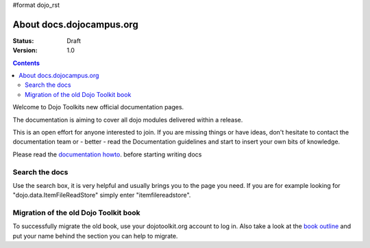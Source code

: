 #format dojo_rst

About docs.dojocampus.org
=========================

:Status: Draft
:Version: 1.0

.. contents::
   :depth: 2

Welcome to Dojo Toolkits new official documentation pages.

The documentation is aiming to cover all dojo modules delivered within a release. 

This is an open effort for anyone interested to join. If you are missing things or have ideas, don't hesitate to contact the documentation team or - better - read the Documentation guidelines and start to insert your own bits of knowledge.

Please read the `documentation howto <howto>`_. before starting writing docs


===============
Search the docs
===============

Use the search box, it is very helpful and usually brings you to the page you need. If you are for example looking for "dojo.data.ItemFileReadStore" simply enter "itemfilereadstore".


======================================
Migration of the old Dojo Toolkit book
======================================

To successfully migrate the old book, use your dojotoolkit.org account to log in. Also take a look at the `book outline <bookmigration>`_ and put your name behind the section you can help to migrate.
